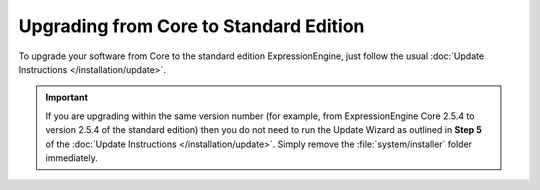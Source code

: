 Upgrading from Core to Standard Edition
=======================================

To upgrade your software from Core to the standard edition ExpressionEngine, just follow the usual :doc:`Update Instructions
</installation/update>`.

.. important:: If you are upgrading within the same version number (for
   example, from ExpressionEngine Core 2.5.4 to version 2.5.4 of the standard edition) then you do not need to run the Update Wizard as outlined in **Step 5** of the :doc:`Update Instructions </installation/update>`. Simply remove the :file:`system/installer` folder immediately.